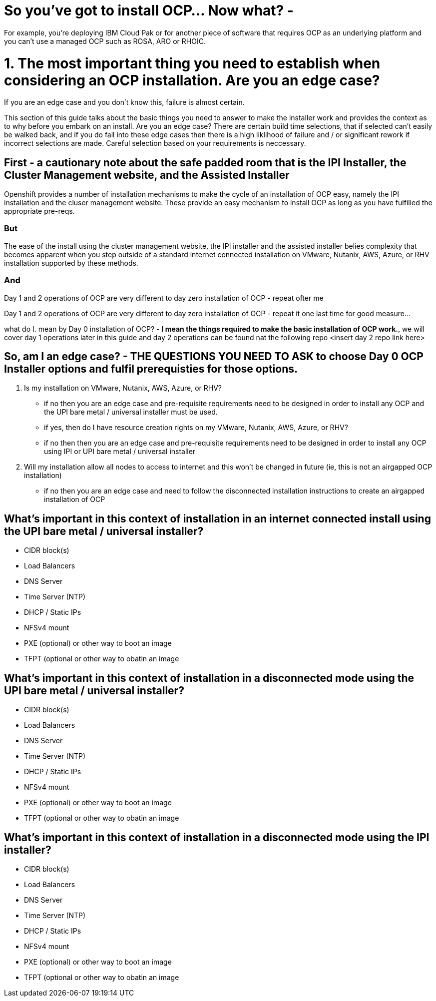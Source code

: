 # So you've got to install OCP...  Now what? - 

For example, you're deploying IBM Cloud Pak or for another piece of software that requires OCP as an underlying platform and you can't use a managed OCP such as ROSA, ARO or RHOIC.  

# 1. The most important thing you need to establish when considering an OCP installation.   **Are you an edge case?**

If you are an edge case and you don't know this, failure is almost certain.  

This section of this guide talks about the basic things you need to answer to make the installer work and provides the context as to why before you embark on an install.  Are you an edge case?  There are certain build time selections, that if selected can't easily be walked back, and if you do fall into these edge cases then there is a high liklihood of failure and / or significant rework if incorrect selections are made.  Careful selection based on your requirements is neccessary.

## First - a cautionary note about the safe padded room that is the IPI Installer, the Cluster Management website, and the Assisted Installer

Openshift provides a number of installation mechanisms to make the cycle of an installation of OCP easy, namely the IPI installation and the cluser management website.  These provide an easy mechanism to install OCP as long as you have fulfilled the appropriate pre-reqs.  

### But

The ease of the install using the cluster management website, the IPI installer and the assisted installer belies complexity that becomes apparent when you step outside of a standard internet connected installation on VMware, Nutanix, AWS, Azure, or RHV installation supported by these methods.

### And

Day 1 and 2 operations of OCP are very different to day zero installation of OCP - repeat ofter me

Day 1 and 2 operations of OCP are very different to day zero installation of OCP - repeat it one last time for good measure...

what do I. mean by Day 0 installation of OCP? - **I mean the things required to make the basic installation of OCP work.**, we will cover day 1 operations later in this guide and day 2 operations can be found nat the following repo <insert day 2 repo link here>


## So, am I an edge case? - THE QUESTIONS YOU NEED TO ASK to choose Day 0 OCP Installer options and fulfil prerequisties for those options.

1. Is my installation on VMware, Nutanix, AWS, Azure, or RHV?
   - if no then you are an edge case and pre-requisite requirements need to be designed in order to install any OCP and the UPI bare metal / universal installer must be used.
   - if yes, then do I have resource creation rights on my VMware, Nutanix, AWS, Azure, or RHV?
   - if no then then you are an edge case and pre-requisite requirements need to be designed in order to install any OCP using IPI or UPI bare metal / universal installer 
2. Will my installation allow all nodes to access to internet and this won't be changed in future (ie, this is not an airgapped OCP installation)
   - if no then you are an edge case and need to follow the disconnected installation instructions to create an airgapped installation of OCP
   
## What's important in this context of installation in an internet connected install using the UPI bare metal / universal installer?

- CIDR block(s)
- Load Balancers
- DNS Server
- Time Server (NTP)
- DHCP / Static IPs
- NFSv4 mount
- PXE (optional) or other way to boot an image
- TFPT (optional or other way to obatin an image

## What's important in this context of installation in a disconnected mode using the UPI bare metal / universal installer?

- CIDR block(s)
- Load Balancers
- DNS Server
- Time Server (NTP)
- DHCP / Static IPs
- NFSv4 mount
- PXE (optional) or other way to boot an image
- TFPT (optional or other way to obatin an image

## What's important in this context of installation in a disconnected mode using the IPI installer?

- CIDR block(s)
- Load Balancers
- DNS Server
- Time Server (NTP)
- DHCP / Static IPs
- NFSv4 mount
- PXE (optional) or other way to boot an image
- TFPT (optional or other way to obatin an image

